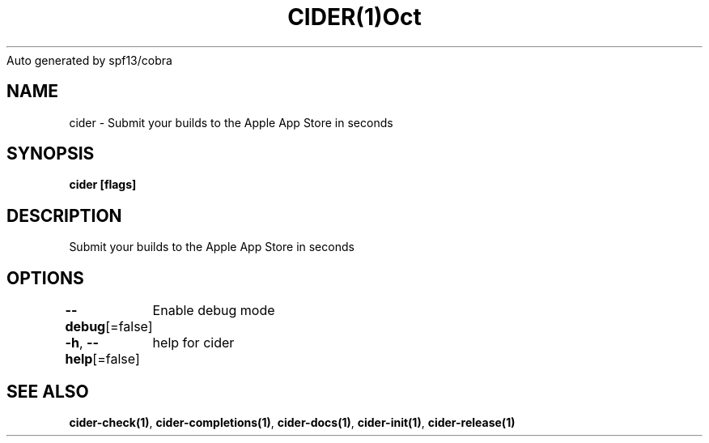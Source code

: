 .nh
.TH CIDER(1)Oct 2020
Auto generated by spf13/cobra

.SH NAME
.PP
cider \- Submit your builds to the Apple App Store in seconds


.SH SYNOPSIS
.PP
\fBcider [flags]\fP


.SH DESCRIPTION
.PP
Submit your builds to the Apple App Store in seconds


.SH OPTIONS
.PP
\fB\-\-debug\fP[=false]
	Enable debug mode

.PP
\fB\-h\fP, \fB\-\-help\fP[=false]
	help for cider


.SH SEE ALSO
.PP
\fBcider\-check(1)\fP, \fBcider\-completions(1)\fP, \fBcider\-docs(1)\fP, \fBcider\-init(1)\fP, \fBcider\-release(1)\fP
